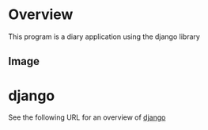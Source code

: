 * Overview
This program is a diary application using the django library

** Image
[[./figure/image.png]]

* django
See the following URL for an overview of [[https://www.djangoproject.com/][django]]


